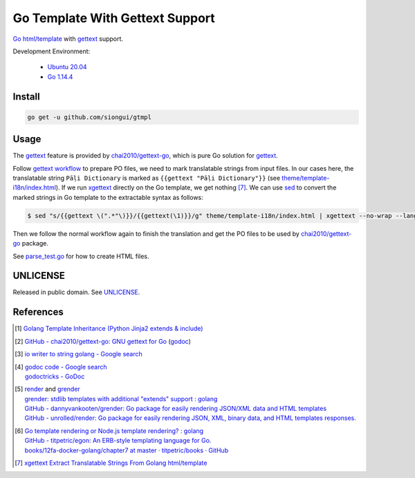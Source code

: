 ================================
Go Template With Gettext Support
================================

.. image:: https://img.shields.io/badge/Language-Go-blue.svg
   :target: https://golang.org/

.. image:: https://godoc.org/github.com/siongui/gtmpl?status.svg
   :target: https://godoc.org/github.com/siongui/gtmpl

.. image:: https://api.travis-ci.org/siongui/gotm.svg?branch=master
   :target: https://travis-ci.org/siongui/gotm

.. image:: https://goreportcard.com/badge/github.com/siongui/gtmpl
   :target: https://goreportcard.com/report/github.com/siongui/gtmpl

.. image:: https://img.shields.io/badge/license-Unlicense-blue.svg
   :target: https://github.com/siongui/gtmpl/blob/master/UNLICENSE

.. image:: https://img.shields.io/badge/Status-Beta-brightgreen.svg

Go_ `html/template`_ with gettext_ support.

Development Environment:

  - `Ubuntu 20.04`_
  - `Go 1.14.4`_


Install
+++++++

.. code-block:: bash

  go get -u github.com/siongui/gtmpl


Usage
+++++

The gettext_ feature is provided by `chai2010/gettext-go`_, which is pure Go
solution for gettext_.

Follow `gettext workflow`_ to prepare PO files, we need to mark translatable
strings from input files. In our cases here, the translatable string
``Pāḷi Dictionary`` is marked as ``{{gettext "Pāḷi Dictionary"}}`` (see
`theme/template-i18n/index.html <theme/template-i18n/index.html>`_). If we
run xgettext_ directly on the Go template, we get nothing [7]_. We can use sed_
to convert the marked strings in Go template to the extractable syntax as
follows:

.. code-block:: bash

  $ sed "s/{{gettext \(".*"\)}}/{{gettext(\1)}}/g" theme/template-i18n/index.html | xgettext --no-wrap --language=c --from-code=UTF-8 --output=locale/messages.pot -

Then we follow the normal workflow again to finish the translation and get the
PO files to be used by `chai2010/gettext-go`_ package.

See `parse_test.go <parse_test.go>`_ for how to create HTML files.


UNLICENSE
+++++++++

Released in public domain. See UNLICENSE_.


References
++++++++++

.. [1] `Golang Template Inheritance (Python Jinja2 extends & include) <https://siongui.github.io/2017/02/05/go-template-inheritance-jinja2-extends-include/>`_

.. [2] `GitHub - chai2010/gettext-go: GNU gettext for Go <https://github.com/chai2010/gettext-go>`_
       (`godoc <https://godoc.org/github.com/chai2010/gettext-go/gettext>`__)

.. [3] `io writer to string golang - Google search <https://www.google.com/search?q=io+writer+to+string+golang>`_

.. [4] | `godoc code - Google search <https://www.google.com/search?q=godoc+code>`_
       | `godoctricks - GoDoc <https://godoc.org/github.com/fluhus/godoc-tricks>`_

.. [5] | render_ and grender_
       | `grender: stdlib templates with additional "extends" support : golang <https://www.reddit.com/r/golang/comments/61hcfg/grender_stdlib_templates_with_additional_extends/>`_
       | `GitHub - dannyvankooten/grender: Go package for easily rendering JSON/XML data and HTML templates <https://github.com/dannyvankooten/grender>`_
       | `GitHub - unrolled/render: Go package for easily rendering JSON, XML, binary data, and HTML templates responses. <https://github.com/unrolled/render>`_

.. [6] | `Go template rendering or Node.js template rendering? : golang <https://www.reddit.com/r/golang/comments/68i04t/go_template_rendering_or_nodejs_template_rendering/>`_
       | `GitHub - titpetric/egon: An ERB-style templating language for Go. <https://github.com/titpetric/egon>`_
       | `books/12fa-docker-golang/chapter7 at master · titpetric/books · GitHub <https://github.com/titpetric/books/tree/master/12fa-docker-golang/chapter7>`_

.. [7] `xgettext Extract Translatable Strings From Golang html/template <https://siongui.github.io/2016/01/19/xgettext-extract-translatable-string-from-go-html-template/>`_

.. _Go: https://golang.org/
.. _html/template: https://golang.org/pkg/html/template/
.. _gettext: https://www.google.com/search?q=gettext
.. _Ubuntu 20.04: https://releases.ubuntu.com/20.04/
.. _Go 1.14.4: https://golang.org/dl/
.. _chai2010/gettext-go: https://github.com/chai2010/gettext-go
.. _gettext workflow: https://www.google.com/search?q=gettext+workflow
.. _xgettext: https://www.google.com/search?q=xgettext
.. _sed: https://www.google.com/search?q=sed
.. _grender: https://github.com/dannyvankooten/grender
.. _render: https://github.com/unrolled/render
.. _UNLICENSE: https://unlicense.org/
